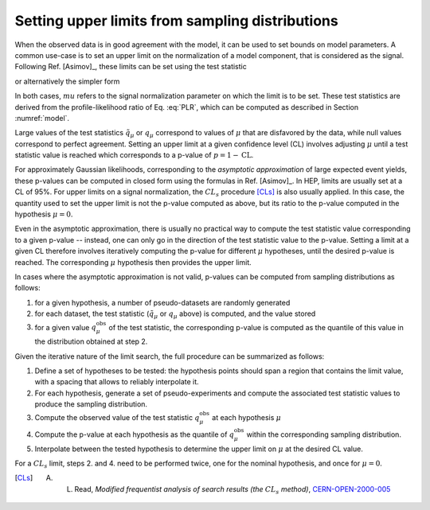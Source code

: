 .. _limits:

Setting upper limits from sampling distributions
================================================

When the observed data is in good agreement with the model, it can be used to set bounds on model parameters. A common use-case is to set an upper limit on the normalization of a model component, that is considered as the signal. Following Ref. [Asimov]_, these limits can be set using the test statistic

.. math:

  \tilde{q}_{\mu} = \begin{cases}
     -2 \log \frac{\mathcal{L}(\mu, \hat{\hat{\vt}}(\vm))}{\mathcal{L}(\hat{\vm}, \hat{\vt})} \text{for} 0 < \hat{\mu} < \mu \\
     -2 \log \frac{\mathcal{L}(\mu, \hat{\hat{\vt}}(\vm))}{\mathcal{L}(0, \hat{\hat{\vt}}(0))} \text{for} \hat{\mu} \le 0 \\
     0 \text{for} \hat{\mu} \ge \mu
  \end{cases}

or alternatively the simpler form

.. math:

  q_{\mu} = \begin{cases}
     -2 \log \frac{\mathcal{L}(\mu, \hat{\hat{\vt}}(\vm))}{\mathcal{L}(\hat{\vm}, \hat{\vt})} \text{for} \hat{\mu} < \mu \\
     0 \text{for} \hat{\mu} \ge \mu.
  \end{cases}

In both cases, :math:`mu` refers to the signal normalization parameter on which the limit is to be set. These test statistics are derived from the profile-likelihood ratio of Eq. :eq:`PLR`, which can be computed as described in Section :numref:`model`.

Large values of the test statistics :math:`\tilde{q}_{\mu}` or :math:`q_{\mu}` correspond to values of :math:`\mu` that are disfavored by the data, while null values correspond to perfect agreement. Setting an upper limit at a given confidence level (CL) involves adjusting :math:`\mu` until a test statistic value is reached which corresponds to a p-value of :math:`p = 1 - \text{CL}`. 

For approximately Gaussian likelihoods, corresponding to the *asymptotic approximation* of large expected event yields, these p-values can be computed in closed form using the formulas in Ref. [Asimov]_. In HEP, limits are usually set at a CL of 95%. For upper limits on a signal normalization, the :math:`CL_s` procedure [CLs]_ is also usually applied. In this case, the quantity used to set the upper limit is not the p-value computed as above, but its ratio to the p-value computed in the hypothesis :math:`\mu = 0`.

Even in the asymptotic approximation, there is usually no practical way to compute the test statistic value corresponding to a given p-value -- instead, one can only go in the direction of the test statistic value to the p-value. Setting a limit at a given CL therefore involves iteratively computing the p-value for different :math:`\mu` hypotheses, until the desired p-value is reached. The corresponding :math:`\mu` hypothesis then provides the upper limit.

In cases where the asymptotic approximation is not valid, p-values can be computed from sampling distributions as follows:

1. for a given hypothesis, a number of pseudo-datasets are randomly generated

2. for each dataset, the test statistic (:math:`\tilde{q}_{\mu}` or :math:`q_{\mu}` above) is computed, and the value stored

3. for a given value :math:`q_{\mu}^{\text{obs}}` of the test statistic, the corresponding p-value is computed as the quantile of this value in the distribution obtained at step 2.

Given the iterative nature of the limit search, the full procedure can be summarized as follows:

1. Define a set of hypotheses to be tested: the hypothesis points should span a region that contains the limit value, with a spacing that allows to reliably interpolate it.

2. For each hypothesis, generate a set of pseudo-experiments and compute the associated test statistic values to produce the sampling distribution.

3. Compute the observed value of the test statistic :math:`q_{\mu}^{\text{obs}}` at each hypothesis :math:`\mu`

4. Compute the p-value at each hypothesis as the quantile of :math:`q_{\mu}^{\text{obs}}` within the corresponding sampling distribution.

5. Interpolate between the tested hypothesis to determine the upper limit on :math:`\mu` at the desired CL value.

For a  :math:`CL_s` limit, steps 2. and 4. need to be performed twice, one for the nominal hypothesis, and once for :math:`\mu = 0`.


.. [CLs] A. L. Read, *Modified frequentist analysis of search results (the* :math:`CL_s` *method)*, `CERN-OPEN-2000-005 <http://cdsweb.cern.ch/record/451614>`_
